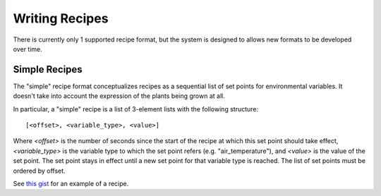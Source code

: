 .. _writing-recipes:

Writing Recipes
===============

There is currently only 1 supported recipe format, but the system is designed
to allows new formats to be developed over time.

Simple Recipes
--------------

The "simple" recipe format conceptualizes recipes as a sequential list of set
points for environmental variables. It doesn't take into account the expression
of the plants being grown at all.

In particular, a "simple" recipe is a list of 3-element lists with the
following structure::

    [<offset>, <variable_type>, <value>]

Where `<offset>` is the number of seconds since the start of the recipe at
which this set point should take effect, `<variable_type>` is the variable type
to which the set point refers (e.g. "air_temperature"), and `<value>` is the
value of the set point. The set point stays in effect until a new set point for
that variable type is reached. The list of set points must be ordered by
offset.

See `this gist
<https://gist.github.com/LeonChambers/11a76af7867acb682a849b414a97c483.html>`_
for an example of a recipe.
